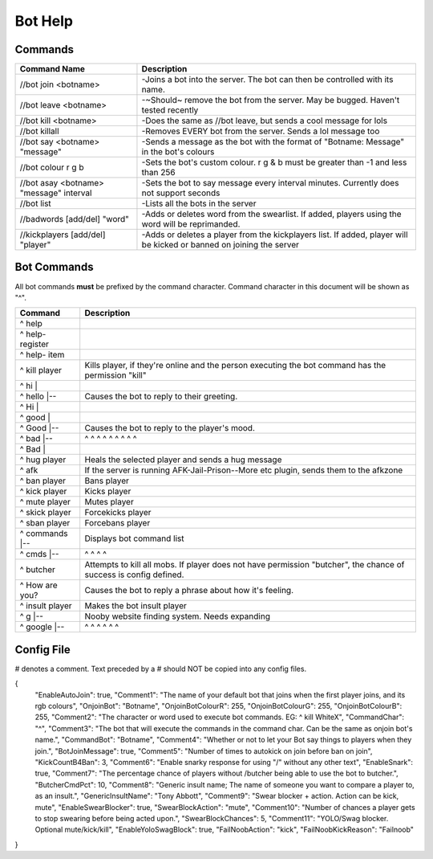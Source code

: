 ========
Bot Help
========

Commands
========

=======================================   ====================================================================================================================
Command Name                              Description
=======================================   ====================================================================================================================
//bot join <botname>                      -Joins a bot into the server. The bot can then be controlled with its name.
//bot leave <botname>                     -~Should~ remove the bot from the server. May be bugged. Haven't tested recently
//bot kill <botname>                      -Does the same as //bot leave, but sends a cool message for lols
//bot killall                             -Removes EVERY bot from the server. Sends a lol message too
//bot say <botname> "message"             -Sends a message as the bot with the format of "Botname: Message" in the bot's colours
//bot colour r g b                        -Sets the bot's custom colour. r g & b must be greater than -1 and less than 256
//bot asay <botname> "message" interval   -Sets the bot to say message every interval minutes. Currently does not support seconds
//bot list                                -Lists all the bots in the server
//badwords [add/del] "word"               -Adds or deletes word from the swearlist. If added, players using the word will be reprimanded.
//kickplayers [add/del] "player"          -Adds or deletes a player from the kickplayers list. If added, player will be kicked or banned on joining the server
=======================================   ====================================================================================================================

Bot Commands
============

All bot commands **must** be prefixed by the command character.
Command character in this document will be shown as "^".

=================     =================================================================================================================== 
Command               Description
=================     ===================================================================================================================
^ help
^ help- register
^ help- item
^ kill player         Kills player, if they're online and the person executing the bot command has the permission "kill"
^ hi     |
^ hello  |--          Causes the bot to reply to their greeting.
^ Hi     |
^ good  |
^ Good  |--           Causes the bot to reply to the player's mood. 
^ bad   |--           ^       ^   ^   ^   ^   ^   ^     ^       ^
^ Bad   |
^ hug player          Heals the selected player and sends a hug message
^ afk                 If the server is running AFK-Jail-Prison--More etc plugin, sends them to the afkzone
^ ban player          Bans player
^ kick player         Kicks player
^ mute player         Mutes player
^ skick player        Forcekicks player
^ sban player         Forcebans player
^ commands  |--       Displays bot command list 
^ cmds      |--       ^         ^    ^      ^
^ butcher             Attempts to kill all mobs. If player does not have permission "butcher", the chance of success is config defined.
^ How are you?        Causes the bot to reply a phrase about how it's feeling.
^ insult player       Makes the bot insult player
^ g        |--        Nooby website finding system. Needs expanding
^ google   |--        ^        ^       ^      ^       ^      ^
=================     ===================================================================================================================

Config File
===========
# denotes a comment. Text preceded by a # should NOT be copied into any config files.

{
  "EnableAutoJoin": true,
  "Comment1": "The name of your default bot that joins when the first player joins, and its rgb colours",
  "OnjoinBot": "Botname",
  "OnjoinBotColourR": 255,
  "OnjoinBotColourG": 255,
  "OnjoinBotColourB": 255,
  "Comment2": "The character or word used to execute bot commands. EG: ^ kill WhiteX",
  "CommandChar": "^",
  "Comment3": "The bot that will execute the commands in the command char. Can be the same as onjoin bot's name.",
  "CommandBot": "Botname",
  "Comment4": "Whether or not to let your Bot say things to players when they join.",
  "BotJoinMessage": true,
  "Comment5": "Number of times to autokick on join before ban on join",
  "KickCountB4Ban": 3,
  "Comment6": "Enable snarky response for using \"/\" without any other text",
  "EnableSnark": true,
  "Comment7": "The percentage chance of players without /butcher being able to use the bot to butcher.",
  "ButcherCmdPct": 10,
  "Comment8": "Generic insult name; The name of someone you want to compare a player to, as an insult.",
  "GenericInsultName": "Tony Abbott",
  "Comment9": "Swear blocker + action. Action can be kick, mute",
  "EnableSwearBlocker": true,
  "SwearBlockAction": "mute",
  "Comment10": "Number of chances a player gets to stop swearing before being acted upon.",
  "SwearBlockChances": 5,
  "Comment11": "YOLO/Swag blocker. Optional mute/kick/kill",
  "EnableYoloSwagBlock": true,
  "FailNoobAction": "kick",
  "FailNoobKickReason": "Failnoob"
}